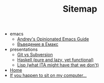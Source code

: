 #+TITLE: Sitemap

   + emacs
     + [[file:emacs/emacs-wiki.org][Andrey's Opinionated Emacs Guide]]
     + [[file:emacs/emacs-intro-bg.org][Въведение в Емакс]]
   + presentations
     + [[file:presentations/git.org][Git vs Subversion]]
     + [[file:presentations/haskell.org][Haskell (pure and lazy, yet functional)]]
     + [[file:presentations/lisp.org][Lisp (what ITA might have that we don't)]]
   + [[file:index.org][Home]]
   + [[file:my-pc.org][If you happen to sit on my computer...]]
